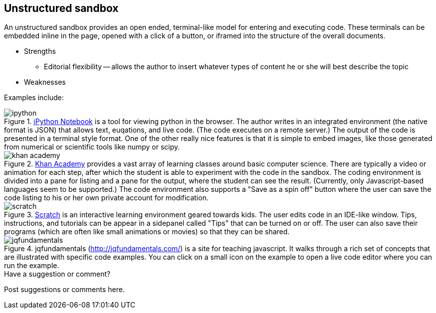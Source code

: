 [[unstructured_sandbox]]
== Unstructured sandbox

An unstructured sandbox provides an open ended, terminal-like model for entering and executing code.  These terminals can be embedded inline in the page, opened with a click of a button, or iframed into the structure of the overall documents.  

* Strengths
** Editorial flexibility -- allows the author to insert whatever types of content he or she will best describe the topic
* Weaknesses

Examples include:

[[ipython]]
.http://ipython.org/notebook.html[iPython Notebook] is a tool for viewing python in the browser.  The author writes in an integrated environment (the native format is JSON) that allows text, euqations, and live code.  (The code executes on a remote server.)  The output of the code is presented in a terminal style format.  One of the other really nice features is that it is simple to embed images, like those generated from numerical or scientific tools like numpy or scipy.
image::images/ipython.png[]


[[khan_academy]]
.https://www.khanacademy.org[Khan Academy] provides a vast array of learning classes around basic computer science.  There are typically a  video or animation for each step, after which the student is able to experiment with the code in the sandbox.  The coding environment is divided into a pane for listing and a pane for the output, where the student can see the result.  (Currently, only Javascript-based languages seem to be supported.)  The code environment also supports a "Save as a spin off" button where the user can save the code listing to his or her own private account for modification.
image::images/khan_academy.png[]

[[scratch]]
.http://scratch.mit.edu/projects/editor/?tip_bar=getStarted[Scratch] is an interactive learning environment geared towards kids.  The user edits code in an IDE-like window.  Tips, instructions, and tutorials can be appear in a sidepanel called "Tips" that can be turned on or off.  The user can also save their programs (which are often like small animations or movies) so that they can be shared.  
image::images/scratch.png[]

[[jqfundamentals]]
.jqfundamentals (http://jqfundamentals.com/) is a site for teaching javascript.  It walks through a rich set of concepts that are illustrated with specific code examples.  You can click on a small icon on the example to open a live code editor where you can run the example.
image::images/jqfundamentals.png[]


[[unstructured_shoutout]]
[role="shoutout"]
.Have a suggestion or comment?
****
Post suggestions or comments here.
****